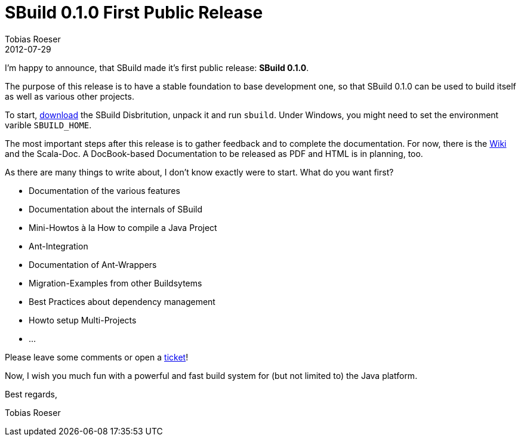 = SBuild 0.1.0 First Public Release
Tobias Roeser
2012-07-29
:jbake-type: post
:jbake-status: published
:summary: I'm happy to announce, that SBuild made it's first public release: SBuild 0.1.0

I'm happy to announce, that SBuild made it's first public release: *SBuild 0.1.0*.

The purpose of this release is to have a stable foundation to base development one, so that SBuild 0.1.0 can be used to build itself as well as various other projects. 

To start, http://sbuild.tototec.de/sbuild/projects/sbuild/files[download] the SBuild Disbritution, unpack it and run `sbuild`. 
Under Windows, you might need to set the environment varible `SBUILD_HOME`.

The most important steps after this release is to gather feedback and to complete the documentation. 
For now, there is the http://sbuild.tototec.de/sbuild/projects/sbuild/wiki[Wiki] and the Scala-Doc. A DocBook-based Documentation to be released as PDF and HTML is in planning, too.

As there are many things to write about, I don't know exactly were to start. What do you want first?

* Documentation of the various features
* Documentation about the internals of SBuild
* Mini-Howtos à la How to compile a Java Project
* Ant-Integration
* Documentation of Ant-Wrappers
* Migration-Examples from other Buildsytems
* Best Practices about dependency management
* Howto setup Multi-Projects
* ...

Please leave some comments or open a http://sbuild.tototec.de/sbuild/projects/sbuild/issues/new[ticket]!

Now, I wish you much fun with a powerful and fast build system for (but not limited to) the Java platform.


Best regards,

Tobias Roeser
